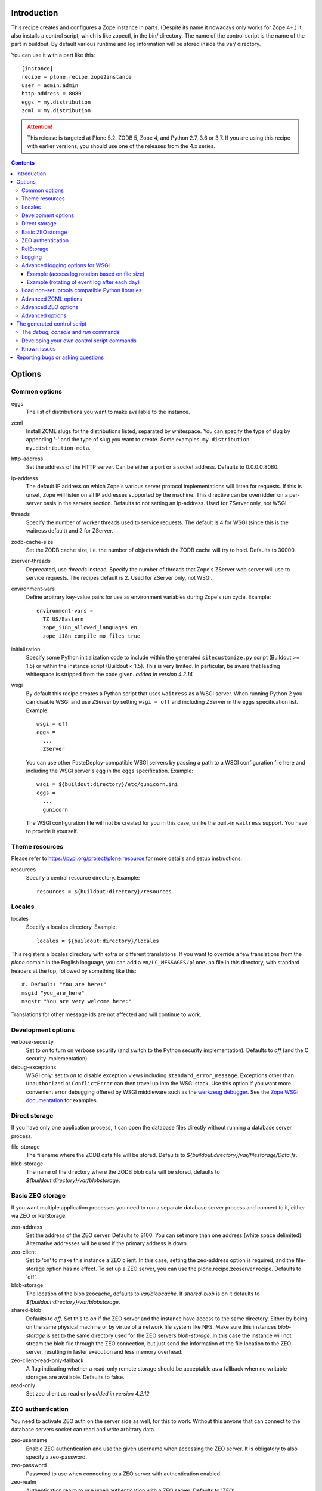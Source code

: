 Introduction
============

.. image:: http://img.shields.io/pypi/v/plone.recipe.zope2instance.svg
   :target: https://pypi.org/project/plone.recipe.zope2instance

.. image:: http://img.shields.io/travis/plone/plone.recipe.zope2instance.svg
   :target: https://travis-ci.org/plone/plone.recipe.zope2instance

This recipe creates and configures a Zope instance in parts.
(Despite its name it nowadays only works for Zope 4+.) It also
installs a control script, which is like zopectl, in the bin/ directory.
The name of the control script is the name of the part in buildout.
By default various runtime and log information will be stored inside the var/
directory.

You can use it with a part like this::

  [instance]
  recipe = plone.recipe.zope2instance
  user = admin:admin
  http-address = 8080
  eggs = my.distribution
  zcml = my.distribution

.. ATTENTION::
   This release is targeted at Plone 5.2, ZODB 5, Zope 4, and Python 2.7, 3.6 or 3.7.
   If you are using this recipe with earlier versions, you should use one of the releases from the 4.x series.


.. contents:: **Contents**


Options
=======

Common options
--------------

eggs
  The list of distributions you want to make available to the instance.

zcml
  Install ZCML slugs for the distributions listed, separated by whitespace. You
  can specify the type of slug by appending '-' and the type of slug you want
  to create. Some examples: ``my.distribution`` ``my.distribution-meta``.

http-address
  Set the address of the HTTP server.
  Can be either a port or a socket address.
  Defaults to 0.0.0.0:8080.

ip-address
  The default IP address on which Zope's various server protocol
  implementations will listen for requests. If this is unset, Zope will listen
  on all IP addresses supported by the machine. This directive can be
  overridden on a per-server basis in the servers section. Defaults to not
  setting an ip-address. Used for ZServer only, not WSGI.

threads
  Specify the number of worker threads used to service requests.
  The default is 4 for WSGI (since this is the waitress default) and 2 for ZServer.

zodb-cache-size
  Set the ZODB cache size, i.e. the number of objects which the ZODB cache
  will try to hold. Defaults to 30000.

zserver-threads
  Deprecated, use `threads` instead.
  Specify the number of threads that Zope's ZServer web server will use to
  service requests. The recipes default is 2. Used for ZServer only, not WSGI.

environment-vars
  Define arbitrary key-value pairs for use as environment variables during
  Zope's run cycle. Example::

    environment-vars =
      TZ US/Eastern
      zope_i18n_allowed_languages en
      zope_i18n_compile_mo_files true

initialization
   Specify some Python initialization code to include within the generated
   ``sitecustomize.py`` script (Buildout >= 1.5) or within the instance script
   (Buildout < 1.5). This is very limited. In particular, be aware that leading
   whitespace is stripped from the code given. *added in version 4.2.14*

wsgi
   By default this recipe creates a Python script that uses ``waitress`` as a
   WSGI server. When running Python 2 you can disable WSGI and use ZServer by
   setting ``wsgi = off`` and including ZServer in the ``eggs`` specification
   list. Example::

     wsgi = off
     eggs =
       ...
       ZServer

   You can use other PasteDeploy-compatible WSGI servers by passing a path
   to a WSGI configuration file here and including the WSGI server's egg in the
   ``eggs`` specification. Example::

     wsgi = ${buildout:directory}/etc/gunicorn.ini
     eggs =
       ...
       gunicorn

   The WSGI configuration file will not be created for you in this case,
   unlike the built-in ``waitress`` support. You have to provide it yourself.


Theme resources
---------------

Please refer to `<https://pypi.org/project/plone.resource>`_ for more
details and setup instructions.

resources
  Specify a central resource directory. Example::

    resources = ${buildout:directory}/resources

Locales
-------

locales
  Specify a locales directory. Example::

    locales = ${buildout:directory}/locales

This registers a locales directory with extra or different translations.
If you want to override a few translations from the `plone` domain in the
English language, you can add a ``en/LC_MESSAGES/plone.po`` file in this
directory, with standard headers at the top, followed by something like
this::

  #. Default: "You are here:"
  msgid "you_are_here"
  msgstr "You are very welcome here:"

Translations for other message ids are not affected and will continue
to work.

Development options
-------------------

verbose-security
  Set to `on` to turn on verbose security (and switch to the Python security
  implementation). Defaults to `off` (and the C security implementation).

debug-exceptions
  WSGI only: set to `on` to disable exception views including
  ``standard_error_message``. Exceptions other than ``Unauthorized`` or
  ``ConflictError`` can then travel up into the WSGI stack. Use this option
  if you want more convenient error debugging offered by WSGI middleware
  such as the `werkzeug debugger
  <https://werkzeug.palletsprojects.com/en/0.15.x/debug/>`_. See the `Zope
  WSGI documentation <https://zope.readthedocs.io/en/latest/wsgi.html>`_ for
  examples.

Direct storage
--------------

If you have only one application process, it can open the database files
directly without running a database server process.

file-storage
  The filename where the ZODB data file will be stored.
  Defaults to `${buildout:directory}/var/filestorage/Data.fs`.

blob-storage
  The name of the directory where the ZODB blob data will be stored, defaults
  to `${buildout:directory}/var/blobstorage`.

Basic ZEO storage
-----------------

If you want multiple application processes you need to run a separate
database server process and connect to it, either via ZEO or RelStorage.

zeo-address
  Set the address of the ZEO server. Defaults to 8100. You can set
  more than one address (white space delimited). Alternative addresses will
  be used if the primary address is down.

zeo-client
  Set to 'on' to make this instance a ZEO client. In this case, setting the
  zeo-address option is required, and the file-storage option has no effect.
  To set up a ZEO server, you can use the plone.recipe.zeoserver recipe.
  Defaults to 'off'.

blob-storage
  The location of the blob zeocache, defaults to `var/blobcache`. If
  `shared-blob` is on it defaults to `${buildout:directory}/var/blobstorage`.

shared-blob
  Defaults to `off`. Set this to `on` if the ZEO server and the instance have
  access to the same directory. Either by being on the same physical machine or
  by virtue of a network file system like NFS. Make sure this instances
  `blob-storage` is set to the same directory used for the ZEO servers
  `blob-storage`. In this case the instance will not stream the blob file
  through the ZEO connection, but just send the information of the file
  location to the ZEO server, resulting in faster execution and less memory
  overhead.

zeo-client-read-only-fallback
  A flag indicating whether a read-only remote storage should be acceptable as
  a fallback when no writable storages are available. Defaults to false.

read-only
  Set zeo client as read only *added in version 4.2.12*

ZEO authentication
------------------

You need to activate ZEO auth on the server side as well, for this to work.
Without this anyone that can connect to the database servers socket can read
and write arbitrary data.

zeo-username
  Enable ZEO authentication and use the given username when accessing the
  ZEO server. It is obligatory to also specify a zeo-password.

zeo-password
  Password to use when connecting to a ZEO server with authentication
  enabled.

zeo-realm
  Authentication realm to use when authentication with a ZEO server. Defaults
  to 'ZEO'.

RelStorage
----------

Please refer to `<https://pypi.org/project/RelStorage>`_ for more details
and setup instructions.

rel-storage
  Allows to set a RelStorage instead of a FileStorage.

  Contains settings separated by newlines, with these values:

  - type: any database type supported (postgresql, oracle, mysql)
  - RelStorage specific keys, like `cache-servers` and `poll-interval`
  - all other keys are passed on to the database-specific RelStorage adapter.

  Example::

    rel-storage =
      type oracle
      dsn (DESCRIPTION=(ADDRESS=(HOST=s01))(CONNECT_DATA=(SERVICE_NAME=d01)))
      user tarek
      password secret

Logging
-------

In most cases you don't need to adjust any of this, you might want to adjust
log levels or configure `mailinglogger`.

event-log
  The filename of the event log. Defaults to ${buildout:directory}/var/log/${partname}.log
  Setting this value to 'disable' will make the <eventlog> section to be omitted,
  disabling logging events by default to a .log file.

event-log-level
  Set the level of the console output for the event log. Level may be any of
  CRITICAL, ERROR, WARN, INFO, DEBUG, or ALL. Defaults to INFO.

event-log-max-size
  Maximum size of event log file. Enables log rotation.
  Used for ZServer only, not WSGI.

event-log-old-files
  Number of previous log files to retain when log rotation is enabled.
  Defaults to 1. Used for ZServer only, not WSGI.

event-log-custom
  A custom section for the eventlog, to be able to use another
  event logger than `logfile`. Used for ZServer only, not WSGI.

mailinglogger
  A mailinglogger section added into the event log.
  Used for ZServer only, not WSGI. Example snippet::

    <mailing-logger>
      level error
      flood-level 10
      smtp-server smtp.mydomain.com
      from logger@mydomain.com
      to errors@mydomain.com
      subject [My domain error] [%(hostname)s] %(line)s
    </mailing-logger>

  You will need to add `mailinglogger` to your buildout's egg section to make this work.

access-log, z2-log
  The filename for the Z2 access log. Defaults to var/log/${partname}-Z2.log
  (var/log/${partname}-access.log) for WSGI).
  Setting this value to 'disable' will make the <logger access> section to be omitted,
  disabling logging access events to a .log file.

access-log-level, z2-log-level
  Set the log level for the access log. Level may be any of CRITICAL, ERROR,
  WARN, INFO, DEBUG, or ALL. Defaults to WARN (INFO for WSGI).

access-log-max-size
  Maximum size of access log file. Enables log rotation.
  Used for ZServer only, not WSGI.

access-log-old-files
  Number of previous log files to retain when log rotation is enabled.
  Defaults to 1. Used for ZServer only, not WSGI.

access-log-custom
  Like `event-log-custom`, a custom section for the access logger, to be able
  to use another event logger than `logfile`. Used for ZServer only, not WSGI.

sentry_dsn
  Provide a Sentry DSN here to enable basic Sentry logging documented
  in `<https://docs.sentry.io/platforms/python/logging/>`_. You will need to add the
  Python Sentry SDK, either by adding it to your eggs section directly or by adding
  `plone.recipe.zope2instance[sentry]`.
  Available for WSGI only.

sentry_level
  Set the logging level for Sentry breadcrumbs.
  Available for WSGI only.

sentry_event_level
  Set the logging level for Sentry events.
  Available for WSGI only.

sentry_ignore
  Set the (space separated list of) logger names that are ignored by Sentry.
  Available for WSGI only.

Advanced logging options for WSGI
---------------------------------

For more complex logging configuration, the zope2instance recipe exposes the
underlaying `logging.handlers` functionality through the `access-log-handler`
and `event-log-handler` configuration options. This allows you to configure an
arbitrary logging handler for Python as defined in
`here <https://docs.python.org/3/library/logging.handlers.html>`_.

The supplementary options `event-log-args`, `event-log-kwargs` and
`access-log-args`, `access-log-kwargs` can be used for passing positional and
keyword arguments to the constructor of the underlaying handler.

access-log-handler
  The (dotted) name of an importable Python logging handler like
  `logging.handlers.RotatingFileHandler`.

  Default: `FileHandler`

access-log-args
  A python tuple which usually refers to the logging filename and opening mode
  of the file like `("access.log", "a")`.  Note that you a Python tuple with
  only one element (e.g. only the filename) must have a trailing comma like
  `("access.log", )` The `access-log-args` is used to specify the positional
  parameters for the logging handler configured through `access-log-handler`.

  Default: `(r"access.log", "a")`

access-log-kwargs
  A python dictionary used for passing keyword argument for the logging handler
  configured through `access-log-handler` e.g.  `{"when": "h", "interval": 1}`.

  Default: `{}`

event-log-handler
    Same as `access-log-handler` but for the configuration of the event log of Plone.

event-log-args
    Same as `access-log-args` but for the configuration of the event log of Plone.

event-log-kwargs
    Same as `access-log-kwargs` but for the configuration of the event log of Plone.

Example (access log rotation based on file size)
++++++++++++++++++++++++++++++++++++++++++++++++

This example uses a `RotatingFileHandler` https://docs.python.org/3/library/logging.handlers.html#rotatingfilehandler
which rotates the access log when it becomes larger than 10 MB while keeping seven copies::

    access-log-handler = logging.handlers.RotatingFileHandler
    access-log-args  = (r"access.log", "a")
    access-log-kwargs = {"maxBytes": 10000000, "maxCount": 7}

Example (rotating of event log after each day)
++++++++++++++++++++++++++++++++++++++++++++++

This example uses a `TimedRotatingFileHandler` https://docs.python.org/3/library/logging.handlers.html#timedrotatingfilehandler
for rotating the event log every 24 hours or one day::

    event-log-handler = logging.handlers.TimedRotatingFileHandler
    event-log-args = (r"event.log", )
    event-log-kwargs = {"when": "D", "interval": 1}

Load non-setuptools compatible Python libraries
-----------------------------------------------

products
  A list of paths where Zope 2 products are installed. The first path takes
  precedence in case the same product is found in more than one directory.
  Zope 2 products are deprecated and won't work any longer in a future version
  of Zope/Plone.

extra-paths
  A list of paths where additional Python packages are installed. The paths
  are searched in the given order after all egg and products paths.

Advanced ZCML options
---------------------

site-zcml
  If you want a custom `site.zcml` file, put its content here. If this option
  is used the `zcml` and `zcml-additional` options are ignored.

zcml-additional
  Extra ZCML statements that should be included in the generated `site.zcml`
  file.

Advanced ZEO options
--------------------

zeo-client-cache-size
  Set the size of the ZEO client cache. Defaults to '128MB'. The ZEO cache is
  a disk based cache shared between application threads. It is stored either in
  temporary files or, in case you activate persistent cache files with the
  option `client` (see below), in the folder designated by the `zeo-var`
  option.

zeo-client-client
  Set the persistent cache name that is used to construct the cache
  filenames. This enables the ZEO cache to persist across application restarts.
  Persistent cache files are disabled by default.

zeo-client-blob-cache-size
  Set the maximum size of the ZEO blob cache, in bytes.  If not set, then
  the cache size isn't checked and the blob directory will grow without bound.

zeo-client-blob-cache-size-check
  Set the ZEO check size as percent of `zeo-client-blob-cache-size` (for
  example, `10` for 10%). The ZEO cache size will be checked when this many
  bytes have been loaded into the cache. Defaults to 10% of the blob cache
  size. This option is ignored if `shared-blob` is enabled.

zeo-client-drop-cache-rather-verify
  Indicates that the cache should be dropped rather than verified when
  the verification optimization is not available (e.g. when the ZEO server
  restarted). Defaults to 'False'.

zeo-storage
  Set the storage number of the ZEO storage. Defaults to '1'.

zeo-var
  Used in the ZEO storage snippets to configure the ZEO var folder, which
  is used to store persistent ZEO client cache files. Defaults to the system
  temporary folder.

Advanced options
----------------

wsgi-ini-template

  By default `plone.recipe.zope2instances` uses a hard-coded template for the
  generated WSGI configuration in `parts/<partname>/etc/wsgi.ini`. The template
  is defined as `wsgi_ini_template` variable within the `recipe.py
  <https://github.com/plone/plone.recipe.zope2instance/blob/master/src/plone/recipe/zope2instance/recipe.py>`_
  file.

  You can override the template with a custom template file using this option.

  Example::

      wsgi-ini-template = /path/to/wsgi_template.ini

  The available variables for variable substition can be found within the existing template (see above).


before-storage
  Wraps the base storage in a "before storage" which sets it in
  read-only mode from the time given (or "now" for the current time).

  This option is normally used together with demo-storage for a
  normally running site in order for changes to be made to the
  database.

client-home
  Sets the clienthome for the generated instance.
  Defaults to ${buildout:directory}/var/<name of the section>.

default-zpublisher-encoding
  This controls what character set is used to encode unicode data that reaches
  ZPublisher without any other specified encoding. This defaults to 'utf-8'.
  Plone requires this to be set to `utf-8`.

demo-storage
  If 'on' it enables the demo storage. By default, this is a
  memory-based storage option; changes are not persisted (see the
  demo-file-storage option to use a persistent storage for changes
  made during the demonstration).

  To use with a base storage option configured with a blob-storage,
  you must set a demo-blob-storage.

demo-file-storage
  If provided, the filename where the ZODB data file for changes
  committed during a demonstration will be stored.

demo-blob-storage
  If provided, the name of the directory where demonstration ZODB blob
  data will be stored.

  This storage may be connected to a demonstration file storage, or
  used with the default memory-based demo storage (in this case you
  might want to use a temporary directory).

storage-wrapper
  Template for arbitrary configuration to be wrapped around the main storage.
  %s will be replaced with the existing storage configuration.

effective-user
  The name of the effective user for the Zope process. Defaults to not setting
  an effective user.

enable-product-installation
  Enable the persistent product registry by setting this to ``on``. By default
  the registry is turned ``off``. Enabling the registry is deprecated.

ftp-address
  Give a port for the FTP server. This enables the FTP server.
  Used for ZServer only, not WSGI.

http-force-connection-close
  Set to `on` to enforce Zope to set ``Connection: close header``.
  This is useful if for example a 304 leaves the connection open with
  Varnish in front and Varnish tries to reuse the connection.

http-fast-listen
  Set to `off` to defer opening of the HTTP socket until the end of the Zope
  startup phase. Defaults to on.

icp-address
  Give a port for the ICP server. This enables the ICP server.
  Used for ZServer only, not WSGI.

import-directory
  Used to configure the import directory for instance.
  Defaults to `<client-home>/import`.

port-base
  Offset applied to the port numbers used for ZServer configurations. For
  example, if the http-server port is 8080 and the port-base is 1000, the HTTP
  server will listen on port 9080. This makes it easy to change the complete
  set of ports used by a Zope server process. Zope defaults to 0.

python-check-interval
  An integer telling the Python interpreter to check for asynchronous events
  every number of instructions. This affects how often thread switches occur.
  Defaults to 1000.

relative-paths
  Set this to `true` to make the generated scripts use relative
  paths. You can also enable this in the `[buildout]` section.

scripts
  Add this parameter with no arguments to suppress script generation.
  Otherwise (i.e. without this parameter), scripts for packages added
  to the `eggs` parameter will be generated. You may also configure
  per package. E.g.::

    [instance]
    recipe = plone.recipe.zope2instance
    eggs =
      Plone
      mr.migrator
      my.package
    scripts = my_package_script

  In the above example, only `my_package_script` will be generated. Keep in
  mind that the egg containing the script (``my.package`` in the example) must
  be listed explicitly in the eggs option, even if it is a dependency of an
  already listed egg.

template-cache
  Used to configure the cache for page-template files. Chameleon will write
  compile page-templates into this directory and use it as a cache.
  See https://chameleon.readthedocs.io/en/latest/configuration.html for more info.
  Valid options are off or on or a directory-location.
  Defaults to ${buildout:directory}/var/cache (it also confirms to what var is set to).

var
  Used to configure the base directory for all things going into var.
  Defaults to ${buildout:directory}/var.

webdav-address
  Give a port for the WebDAV server.  This enables the WebDAV server.
  Used for ZServer only, not WSGI.

webdav-force-connection-close
  Valid options are off and on. Defaults to off.
  Used for ZServer only, not WSGI.

zlib-storage
  Adds support for file compression on a file storage database. The
  option accepts the values 'active' (compress new records) or
  'passive' (do not compress new records). Both options support
  already compressed records.

  You can use the 'passive' setting while you prepare a number of
  connected clients for compressed records.

zodb-cache-size-bytes
  Set the ZODB cache sizes in bytes. This feature is still experimental.

zodb-temporary-storage
  If given Zope's default temporary storage definition will be replaced by
  the lines of this parameter. If set to "off" or "false", no temporary storage
  definition will be created. This prevents startup issues for basic Zope 4
  sites as it does not ship with the required packages by default anymore.

zope-conf
  A relative or absolute path to a `zope.conf` file. If this is given, many of
  the options in the recipe will be ignored.

zope-conf-imports
  You can define custom sections within zope.conf using the ZConfig API.
  But, in order for Zope to understand your custom sections, you'll have to
  import the python packages that define these custom sections using `%import`
  syntax.

  Example::

    zope-conf-imports =
      mailinglogger
      eea.graylogger

zope-conf-additional
  Give additional lines to `zope.conf`. Make sure you indent any lines after
  the one with the parameter.

  Example::

    zope-conf-additional =
      locale fr_FR
      http-realm Slipknot

zopectl-umask
  Manually set the umask for the zopectl process.

  Example::

    zopectl-umask = 002

http-header-max-length
  Manually set the maximum size of received HTTP header being processed by Zope.
  The request is discarded and considered as a DoS attack if the header size exceeds
  this limit. Default: 8192. Used for ZServer only, not WSGI.

  Example::

    http-header-max-length = 16384


The generated control script
============================

The `debug`, `console` and `run` commands
-----------------------------------------

The extended Zope control script installed by this recipe, usually
`bin/instance` by convention, offers a `debug` command and another
`run` command.  The `debug` command starts an interactive Python
prompt with the Zope application available via the `app` name.
Similarly, the `run` command accepts a Python script as an argument
that will be run under the same conditions.

These commands have also been extended to set up a more complete
environment. Specifically, these commands set up a REQUEST, log in
the AccessControl.SpecialUsers.system user, and may traverse to an
object, such as a CMF portal. This environment set up is controlled
with following options::

    -R/--no-request -- do not set up a REQUEST.
    -L/--no-login -- do not login the system user.
    -O/--object-path <path> -- Traverse to <path> from the app
                               and make available as `obj`.

Note that these options must come before the script name,
e.g. `bin/instance -RLOPlone/front-page debug`

The `console` command is similar to the fg command, but it does not
create a subprocess to start up Zope. This is useful for two
use cases. First, the supervisor program, to supervise long running
processes like a Zope, require the process not to fork away, so that
supervisor can control it.
Second, IDEs like WingIDE and PyCharm support debugging running
processes from within. For this to work, the process should also
not fork away.

Developing your own control script commands
-------------------------------------------

Third-party distributions may add additional commands to the control script by
installing a 'plone.recipe.zope2instance.ctl' entry point. For example,
an egg called MyDist could include a module called mymodule with the
following custom command::

    def foo(self, *args)
        """Help message here"""
        print 'foo'

It would then install the foo method as a command for the control script using
the following entry point configuration in setup.py::

    entry_points="""
    [plone.recipe.zope2instance.ctl]
    foo = mymodule:foo
    """

This would allow invoking the foo method by running `bin/instance foo`
(assuming the instance control script was installed by a buildout part
called `instance`.) The entry point is invoked with the following
parameters:

  self
    An instance of plone.recipe.zope2instance.ctl.AdjustedZopeCmd.
  args
    Any additional arguments that were passed on the command line.

Known issues
------------

* the ``restart`` command will not function reliably if you run the buildout
  while the Zope instance is still running. In those cases, always use
  ``stop`` followed by ``start`` to restart the Zope instance.

Reporting bugs or asking questions
==================================

Please use the bug tracker in this repository at
https://github.com/plone/plone.recipe.zope2instance/issues for questions and
bug reports.

